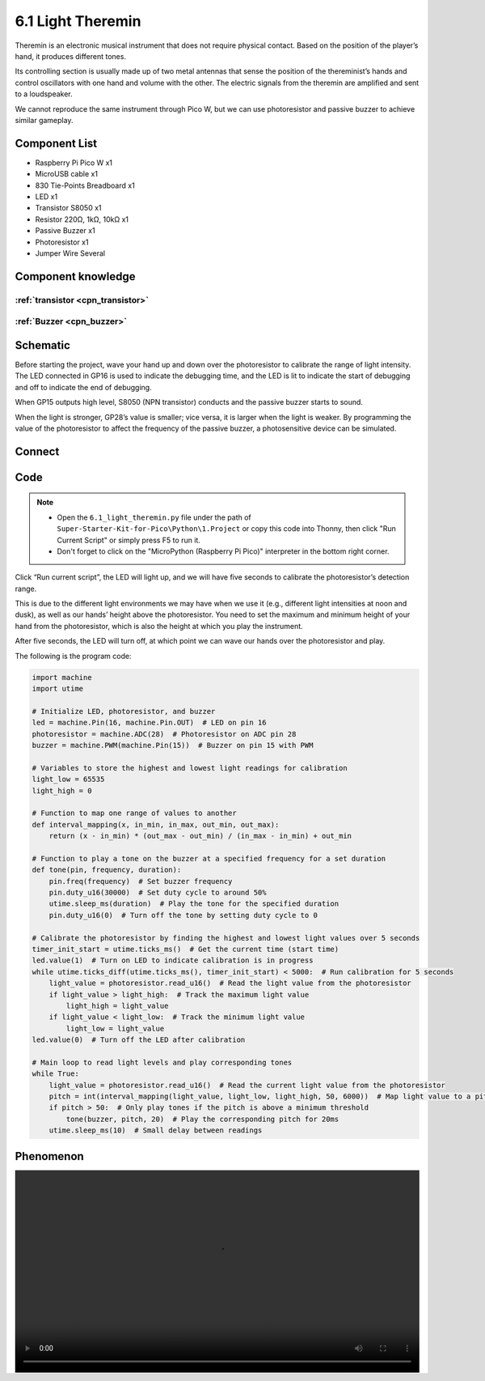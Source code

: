6.1 Light Theremin
=========================
Theremin is an electronic musical instrument that does not require physical contact. Based on the position of the player’s hand, it produces different tones.

Its controlling section is usually made up of two metal antennas that sense the position of the thereminist’s hands and control oscillators with one hand and volume with the other. The electric signals from the theremin are amplified and sent to a loudspeaker.

We cannot reproduce the same instrument through Pico W, but we can use photoresistor and passive buzzer to achieve similar gameplay.

Component List
^^^^^^^^^^^^^^^
- Raspberry Pi Pico W x1
- MicroUSB cable x1
- 830 Tie-Points Breadboard x1
- LED x1
- Transistor S8050 x1
- Resistor 220Ω, 1kΩ, 10kΩ x1
- Passive Buzzer x1
- Photoresistor x1
- Jumper Wire Several

Component knowledge
^^^^^^^^^^^^^^^^^^^^

:ref:`transistor <cpn_transistor>`
"""""""""""""""""""""""""""""""""""

:ref:`Buzzer <cpn_buzzer>`
"""""""""""""""""""""""""""

Schematic
^^^^^^^^^^
.. image:: img/2.sch/6.1.png

Before starting the project, wave your hand up and down over the photoresistor to calibrate the range of light intensity. The LED connected in GP16 is used to indicate the debugging time, and the LED is lit to indicate the start of debugging and off to indicate the end of debugging.

When GP15 outputs high level, S8050 (NPN transistor) conducts and the passive buzzer starts to sound.

When the light is stronger, GP28’s value is smaller; vice versa, it is larger when the light is weaker. By programming the value of the photoresistor to affect the frequency of the passive buzzer, a photosensitive device can be simulated.

Connect
^^^^^^^^^
.. image:: img/3.connect/6.1.png

Code
^^^^^^^
.. note::

    * Open the ``6.1_light_theremin.py`` file under the path of ``Super-Starter-Kit-for-Pico\Python\1.Project`` or copy this code into Thonny, then click "Run Current Script" or simply press F5 to run it.

    * Don't forget to click on the "MicroPython (Raspberry Pi Pico)" interpreter in the bottom right corner. 

.. image:: img/4.software/6.1.png

Click “Run current script”, the LED will light up, and we will have five seconds to calibrate the photoresistor’s detection range.

This is due to the different light environments we may have when we use it (e.g., different light intensities at noon and dusk), as well as our hands’ height above the photoresistor. You need to set the maximum and minimum height of your hand from the photoresistor, which is also the height at which you play the instrument.

After five seconds, the LED will turn off, at which point we can wave our hands over the photoresistor and play.

The following is the program code:

.. code-block:: python

    import machine
    import utime

    # Initialize LED, photoresistor, and buzzer
    led = machine.Pin(16, machine.Pin.OUT)  # LED on pin 16
    photoresistor = machine.ADC(28)  # Photoresistor on ADC pin 28
    buzzer = machine.PWM(machine.Pin(15))  # Buzzer on pin 15 with PWM

    # Variables to store the highest and lowest light readings for calibration
    light_low = 65535
    light_high = 0

    # Function to map one range of values to another
    def interval_mapping(x, in_min, in_max, out_min, out_max):
        return (x - in_min) * (out_max - out_min) / (in_max - in_min) + out_min

    # Function to play a tone on the buzzer at a specified frequency for a set duration
    def tone(pin, frequency, duration):
        pin.freq(frequency)  # Set buzzer frequency
        pin.duty_u16(30000)  # Set duty cycle to around 50%
        utime.sleep_ms(duration)  # Play the tone for the specified duration
        pin.duty_u16(0)  # Turn off the tone by setting duty cycle to 0

    # Calibrate the photoresistor by finding the highest and lowest light values over 5 seconds
    timer_init_start = utime.ticks_ms()  # Get the current time (start time)
    led.value(1)  # Turn on LED to indicate calibration is in progress
    while utime.ticks_diff(utime.ticks_ms(), timer_init_start) < 5000:  # Run calibration for 5 seconds
        light_value = photoresistor.read_u16()  # Read the light value from the photoresistor
        if light_value > light_high:  # Track the maximum light value
            light_high = light_value
        if light_value < light_low:  # Track the minimum light value
            light_low = light_value
    led.value(0)  # Turn off the LED after calibration

    # Main loop to read light levels and play corresponding tones
    while True:
        light_value = photoresistor.read_u16()  # Read the current light value from the photoresistor
        pitch = int(interval_mapping(light_value, light_low, light_high, 50, 6000))  # Map light value to a pitch range
        if pitch > 50:  # Only play tones if the pitch is above a minimum threshold
            tone(buzzer, pitch, 20)  # Play the corresponding pitch for 20ms
        utime.sleep_ms(10)  # Small delay between readings


Phenomenon
^^^^^^^^^^^
.. image:: img/5.phenomenon/6.1.mp4
    :width: 100%